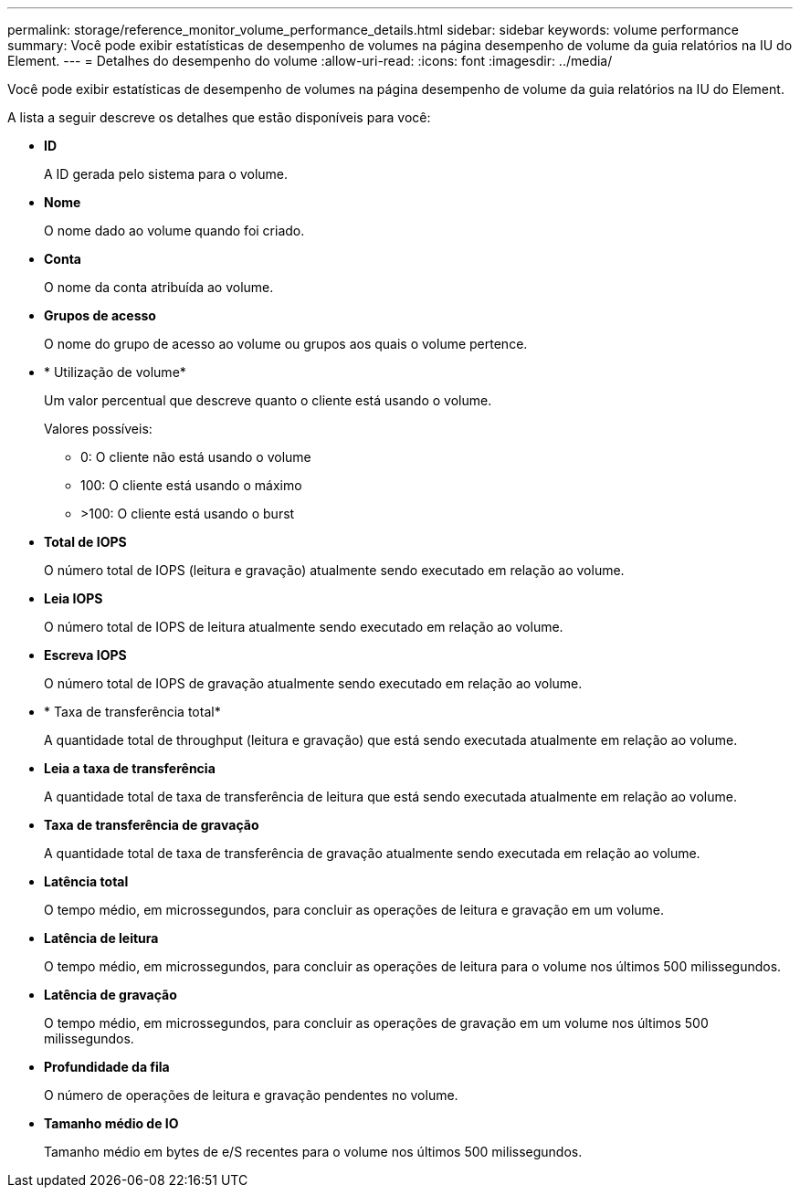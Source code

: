 ---
permalink: storage/reference_monitor_volume_performance_details.html 
sidebar: sidebar 
keywords: volume performance 
summary: Você pode exibir estatísticas de desempenho de volumes na página desempenho de volume da guia relatórios na IU do Element. 
---
= Detalhes do desempenho do volume
:allow-uri-read: 
:icons: font
:imagesdir: ../media/


[role="lead"]
Você pode exibir estatísticas de desempenho de volumes na página desempenho de volume da guia relatórios na IU do Element.

A lista a seguir descreve os detalhes que estão disponíveis para você:

* *ID*
+
A ID gerada pelo sistema para o volume.

* *Nome*
+
O nome dado ao volume quando foi criado.

* *Conta*
+
O nome da conta atribuída ao volume.

* *Grupos de acesso*
+
O nome do grupo de acesso ao volume ou grupos aos quais o volume pertence.

* * Utilização de volume*
+
Um valor percentual que descreve quanto o cliente está usando o volume.

+
Valores possíveis:

+
** 0: O cliente não está usando o volume
** 100: O cliente está usando o máximo
** >100: O cliente está usando o burst


* *Total de IOPS*
+
O número total de IOPS (leitura e gravação) atualmente sendo executado em relação ao volume.

* *Leia IOPS*
+
O número total de IOPS de leitura atualmente sendo executado em relação ao volume.

* *Escreva IOPS*
+
O número total de IOPS de gravação atualmente sendo executado em relação ao volume.

* * Taxa de transferência total*
+
A quantidade total de throughput (leitura e gravação) que está sendo executada atualmente em relação ao volume.

* *Leia a taxa de transferência*
+
A quantidade total de taxa de transferência de leitura que está sendo executada atualmente em relação ao volume.

* *Taxa de transferência de gravação*
+
A quantidade total de taxa de transferência de gravação atualmente sendo executada em relação ao volume.

* *Latência total*
+
O tempo médio, em microssegundos, para concluir as operações de leitura e gravação em um volume.

* *Latência de leitura*
+
O tempo médio, em microssegundos, para concluir as operações de leitura para o volume nos últimos 500 milissegundos.

* *Latência de gravação*
+
O tempo médio, em microssegundos, para concluir as operações de gravação em um volume nos últimos 500 milissegundos.

* *Profundidade da fila*
+
O número de operações de leitura e gravação pendentes no volume.

* *Tamanho médio de IO*
+
Tamanho médio em bytes de e/S recentes para o volume nos últimos 500 milissegundos.


